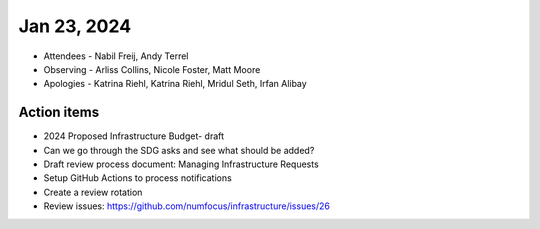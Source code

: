 ************
Jan 23, 2024
************

* Attendees
  - Nabil Freij, Andy Terrel
* Observing
  - Arliss Collins, Nicole Foster, Matt Moore
* Apologies
  - Katrina Riehl, Katrina Riehl, Mridul Seth, Irfan Alibay

Action items
============

- 2024 Proposed Infrastructure Budget- draft
- Can we go through the SDG asks and see what should be added?
- Draft review process document: Managing Infrastructure Requests
- Setup GitHub Actions to process notifications
- Create a review rotation
- Review issues: https://github.com/numfocus/infrastructure/issues/26
